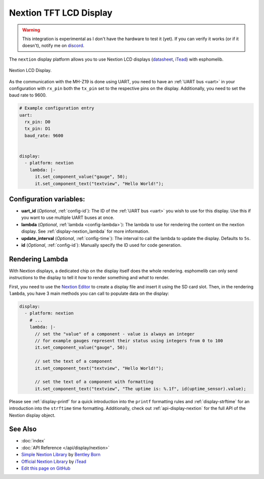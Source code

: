 Nextion TFT LCD Display
=======================

.. warning::

    This integration is experimental as I don't have the hardware to test it (yet).
    If you can verify it works (or if it doesn't), notify me on `discord <https://discord.gg/KhAMKrd>`__.

The ``nextion`` display platform allows you to use Nextion LCD displays (`datasheet <https://nextion.itead.cc/resources/datasheets/>`__,
`iTead <https://www.itead.cc/display/nextion.html>`__)
with esphomelib.

.. figure:: images/nextion-full.jpg
    :align: center
    :width: 75.0%

    Nextion LCD Display.

As the communication with the MH-Z19 is done using UART, you need to have an :ref:`UART bus <uart>`
in your configuration with ``rx_pin`` both the ``tx_pin`` set to the respective pins on the display.
Additionally, you need to set the baud rate to 9600.

.. code:: yaml

    # Example configuration entry
    uart:
      rx_pin: D0
      tx_pin: D1
      baud_rate: 9600


    display:
      - platform: nextion
        lambda: |-
          it.set_component_value("gauge", 50);
          it.set_component_text("textview", "Hello World!");

Configuration variables:
------------------------

- **uart_id** (*Optional*, :ref:`config-id`): The ID of the :ref:`UART bus <uart>` you wish to use for this display.
  Use this if you want to use multiple UART buses at once.
- **lambda** (*Optional*, :ref:`lambda <config-lambda>`): The lambda to use for rendering the content on the nextion display.
  See :ref:`display-nextion_lambda` for more information.
- **update_interval** (*Optional*, :ref:`config-time`): The interval to call the lambda to update the display.
  Defaults to ``5s``.
- **id** (*Optional*, :ref:`config-id`): Manually specify the ID used for code generation.

.. _display-nextion_lambda:

Rendering Lambda
----------------

With Nextion displays, a dedicated chip on the display itself does the whole rendering. esphomelib can only
send *instructions* to the display to tell it *how* to render something and *what* to render.

First, you need to use the `Nextion Editor <https://nextion.itead.cc/resources/download/nextion-editor/>`__ to
create a display file and insert it using the SD card slot. Then, in the rendering ``lambda``, you have 3 main methods
you can call to populate data on the display:

.. code:: yaml

    display:
      - platform: nextion
        # ...
        lambda: |-
          // set the "value" of a component - value is always an integer
          // for example gauges represent their status using integers from 0 to 100
          it.set_component_value("gauge", 50);

          // set the text of a component
          it.set_component_text("textview", "Hello World!");

          // set the text of a component with formatting
          it.set_component_text("textview", "The uptime is: %.1f", id(uptime_sensor).value);


Please see :ref:`display-printf` for a quick introduction into the ``printf`` formatting rules and
:ref:`display-strftime` for an introduction into the ``strftime`` time formatting. Additionally, check
out :ref:`api-display-nextion` for the full API of the Nextion display object.


See Also
--------

- :doc:`index`
- :doc:`API Reference </api/display/nextion>`
- `Simple Nextion Library <https://github.com/bborncr/nextion>`__ by `Bentley Born <https://github.com/bborncr>`__
- `Official Nextion Library <https://github.com/itead/ITEADLIB_Arduino_Nextion>`__ by `iTead <http://itead.cc/>`__
- `Edit this page on GitHub <https://github.com/OttoWinter/esphomedocs/blob/current/esphomeyaml/components/display/nextion.rst>`__

.. disqus::
